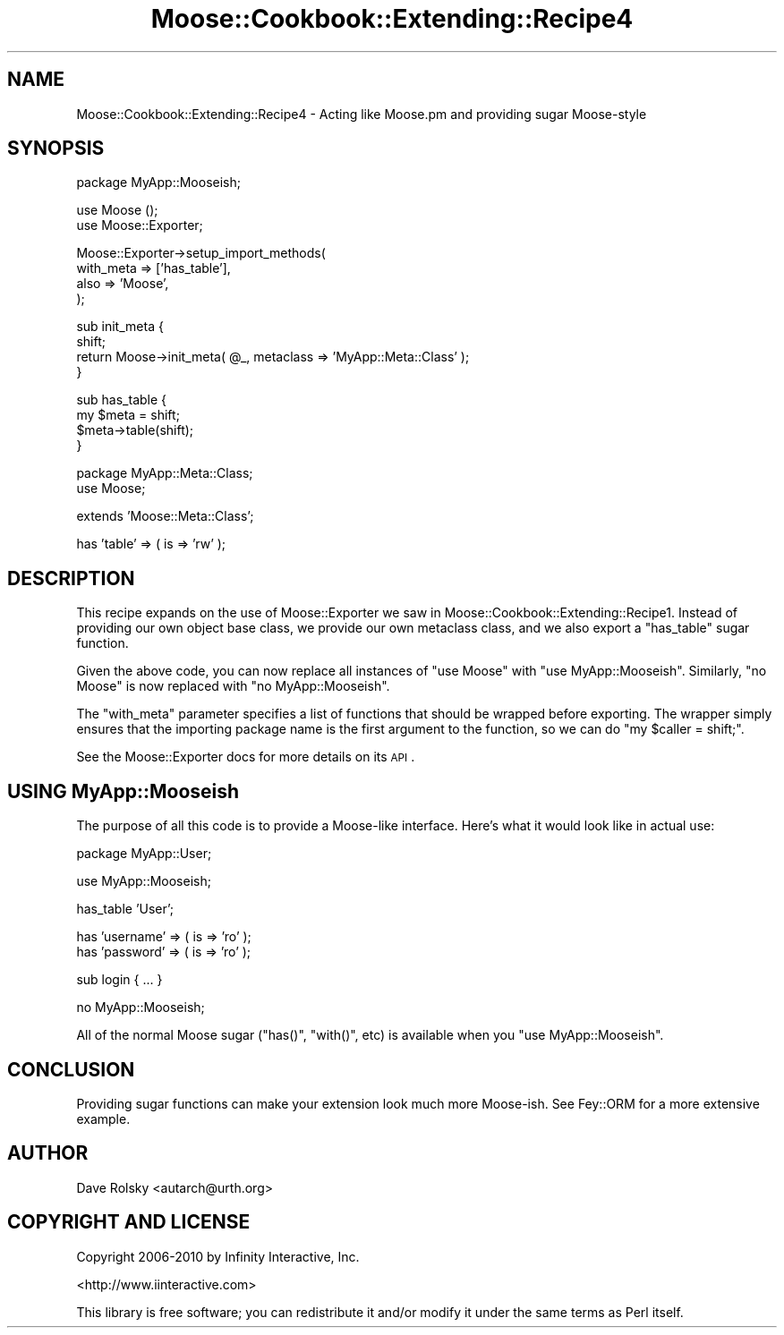 .\" Automatically generated by Pod::Man v1.37, Pod::Parser v1.14
.\"
.\" Standard preamble:
.\" ========================================================================
.de Sh \" Subsection heading
.br
.if t .Sp
.ne 5
.PP
\fB\\$1\fR
.PP
..
.de Sp \" Vertical space (when we can't use .PP)
.if t .sp .5v
.if n .sp
..
.de Vb \" Begin verbatim text
.ft CW
.nf
.ne \\$1
..
.de Ve \" End verbatim text
.ft R
.fi
..
.\" Set up some character translations and predefined strings.  \*(-- will
.\" give an unbreakable dash, \*(PI will give pi, \*(L" will give a left
.\" double quote, and \*(R" will give a right double quote.  | will give a
.\" real vertical bar.  \*(C+ will give a nicer C++.  Capital omega is used to
.\" do unbreakable dashes and therefore won't be available.  \*(C` and \*(C'
.\" expand to `' in nroff, nothing in troff, for use with C<>.
.tr \(*W-|\(bv\*(Tr
.ds C+ C\v'-.1v'\h'-1p'\s-2+\h'-1p'+\s0\v'.1v'\h'-1p'
.ie n \{\
.    ds -- \(*W-
.    ds PI pi
.    if (\n(.H=4u)&(1m=24u) .ds -- \(*W\h'-12u'\(*W\h'-12u'-\" diablo 10 pitch
.    if (\n(.H=4u)&(1m=20u) .ds -- \(*W\h'-12u'\(*W\h'-8u'-\"  diablo 12 pitch
.    ds L" ""
.    ds R" ""
.    ds C` ""
.    ds C' ""
'br\}
.el\{\
.    ds -- \|\(em\|
.    ds PI \(*p
.    ds L" ``
.    ds R" ''
'br\}
.\"
.\" If the F register is turned on, we'll generate index entries on stderr for
.\" titles (.TH), headers (.SH), subsections (.Sh), items (.Ip), and index
.\" entries marked with X<> in POD.  Of course, you'll have to process the
.\" output yourself in some meaningful fashion.
.if \nF \{\
.    de IX
.    tm Index:\\$1\t\\n%\t"\\$2"
..
.    nr % 0
.    rr F
.\}
.\"
.\" For nroff, turn off justification.  Always turn off hyphenation; it makes
.\" way too many mistakes in technical documents.
.hy 0
.if n .na
.\"
.\" Accent mark definitions (@(#)ms.acc 1.5 88/02/08 SMI; from UCB 4.2).
.\" Fear.  Run.  Save yourself.  No user-serviceable parts.
.    \" fudge factors for nroff and troff
.if n \{\
.    ds #H 0
.    ds #V .8m
.    ds #F .3m
.    ds #[ \f1
.    ds #] \fP
.\}
.if t \{\
.    ds #H ((1u-(\\\\n(.fu%2u))*.13m)
.    ds #V .6m
.    ds #F 0
.    ds #[ \&
.    ds #] \&
.\}
.    \" simple accents for nroff and troff
.if n \{\
.    ds ' \&
.    ds ` \&
.    ds ^ \&
.    ds , \&
.    ds ~ ~
.    ds /
.\}
.if t \{\
.    ds ' \\k:\h'-(\\n(.wu*8/10-\*(#H)'\'\h"|\\n:u"
.    ds ` \\k:\h'-(\\n(.wu*8/10-\*(#H)'\`\h'|\\n:u'
.    ds ^ \\k:\h'-(\\n(.wu*10/11-\*(#H)'^\h'|\\n:u'
.    ds , \\k:\h'-(\\n(.wu*8/10)',\h'|\\n:u'
.    ds ~ \\k:\h'-(\\n(.wu-\*(#H-.1m)'~\h'|\\n:u'
.    ds / \\k:\h'-(\\n(.wu*8/10-\*(#H)'\z\(sl\h'|\\n:u'
.\}
.    \" troff and (daisy-wheel) nroff accents
.ds : \\k:\h'-(\\n(.wu*8/10-\*(#H+.1m+\*(#F)'\v'-\*(#V'\z.\h'.2m+\*(#F'.\h'|\\n:u'\v'\*(#V'
.ds 8 \h'\*(#H'\(*b\h'-\*(#H'
.ds o \\k:\h'-(\\n(.wu+\w'\(de'u-\*(#H)/2u'\v'-.3n'\*(#[\z\(de\v'.3n'\h'|\\n:u'\*(#]
.ds d- \h'\*(#H'\(pd\h'-\w'~'u'\v'-.25m'\f2\(hy\fP\v'.25m'\h'-\*(#H'
.ds D- D\\k:\h'-\w'D'u'\v'-.11m'\z\(hy\v'.11m'\h'|\\n:u'
.ds th \*(#[\v'.3m'\s+1I\s-1\v'-.3m'\h'-(\w'I'u*2/3)'\s-1o\s+1\*(#]
.ds Th \*(#[\s+2I\s-2\h'-\w'I'u*3/5'\v'-.3m'o\v'.3m'\*(#]
.ds ae a\h'-(\w'a'u*4/10)'e
.ds Ae A\h'-(\w'A'u*4/10)'E
.    \" corrections for vroff
.if v .ds ~ \\k:\h'-(\\n(.wu*9/10-\*(#H)'\s-2\u~\d\s+2\h'|\\n:u'
.if v .ds ^ \\k:\h'-(\\n(.wu*10/11-\*(#H)'\v'-.4m'^\v'.4m'\h'|\\n:u'
.    \" for low resolution devices (crt and lpr)
.if \n(.H>23 .if \n(.V>19 \
\{\
.    ds : e
.    ds 8 ss
.    ds o a
.    ds d- d\h'-1'\(ga
.    ds D- D\h'-1'\(hy
.    ds th \o'bp'
.    ds Th \o'LP'
.    ds ae ae
.    ds Ae AE
.\}
.rm #[ #] #H #V #F C
.\" ========================================================================
.\"
.IX Title "Moose::Cookbook::Extending::Recipe4 3"
.TH Moose::Cookbook::Extending::Recipe4 3 "2010-10-27" "perl v5.8.4" "User Contributed Perl Documentation"
.SH "NAME"
Moose::Cookbook::Extending::Recipe4 \- Acting like Moose.pm and providing sugar Moose\-style
.SH "SYNOPSIS"
.IX Header "SYNOPSIS"
.Vb 1
\&  package MyApp::Mooseish;
.Ve
.PP
.Vb 2
\&  use Moose ();
\&  use Moose::Exporter;
.Ve
.PP
.Vb 4
\&  Moose::Exporter->setup_import_methods(
\&      with_meta => ['has_table'],
\&      also      => 'Moose',
\&  );
.Ve
.PP
.Vb 4
\&  sub init_meta {
\&      shift;
\&      return Moose->init_meta( @_, metaclass => 'MyApp::Meta::Class' );
\&  }
.Ve
.PP
.Vb 4
\&  sub has_table {
\&      my $meta = shift;
\&      $meta->table(shift);
\&  }
.Ve
.PP
.Vb 2
\&  package MyApp::Meta::Class;
\&  use Moose;
.Ve
.PP
.Vb 1
\&  extends 'Moose::Meta::Class';
.Ve
.PP
.Vb 1
\&  has 'table' => ( is => 'rw' );
.Ve
.SH "DESCRIPTION"
.IX Header "DESCRIPTION"
This recipe expands on the use of Moose::Exporter we saw in
Moose::Cookbook::Extending::Recipe1. Instead of providing our own
object base class, we provide our own metaclass class, and we also
export a \f(CW\*(C`has_table\*(C'\fR sugar function.
.PP
Given the above code, you can now replace all instances of \f(CW\*(C`use
Moose\*(C'\fR with \f(CW\*(C`use MyApp::Mooseish\*(C'\fR. Similarly, \f(CW\*(C`no Moose\*(C'\fR is now
replaced with \f(CW\*(C`no MyApp::Mooseish\*(C'\fR.
.PP
The \f(CW\*(C`with_meta\*(C'\fR parameter specifies a list of functions that should
be wrapped before exporting. The wrapper simply ensures that the
importing package name is the first argument to the function, so we
can do \f(CW\*(C`my\ \f(CW$caller\f(CW\ =\ shift;\*(C'\fR.
.PP
See the Moose::Exporter docs for more details on its \s-1API\s0.
.SH "USING MyApp::Mooseish"
.IX Header "USING MyApp::Mooseish"
The purpose of all this code is to provide a Moose-like
interface. Here's what it would look like in actual use:
.PP
.Vb 1
\&  package MyApp::User;
.Ve
.PP
.Vb 1
\&  use MyApp::Mooseish;
.Ve
.PP
.Vb 1
\&  has_table 'User';
.Ve
.PP
.Vb 2
\&  has 'username' => ( is => 'ro' );
\&  has 'password' => ( is => 'ro' );
.Ve
.PP
.Vb 1
\&  sub login { ... }
.Ve
.PP
.Vb 1
\&  no MyApp::Mooseish;
.Ve
.PP
All of the normal Moose sugar (\f(CW\*(C`has()\*(C'\fR, \f(CW\*(C`with()\*(C'\fR, etc) is available
when you \f(CW\*(C`use MyApp::Mooseish\*(C'\fR.
.SH "CONCLUSION"
.IX Header "CONCLUSION"
Providing sugar functions can make your extension look much more
Moose\-ish. See Fey::ORM for a more extensive example.
.SH "AUTHOR"
.IX Header "AUTHOR"
Dave Rolsky <autarch@urth.org>
.SH "COPYRIGHT AND LICENSE"
.IX Header "COPYRIGHT AND LICENSE"
Copyright 2006\-2010 by Infinity Interactive, Inc.
.PP
<http://www.iinteractive.com>
.PP
This library is free software; you can redistribute it and/or modify
it under the same terms as Perl itself.
